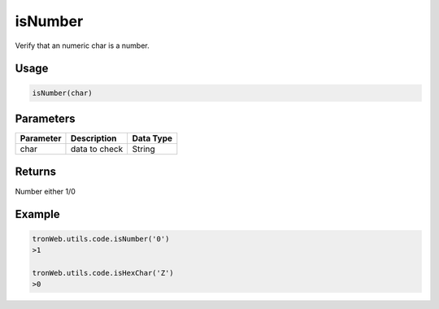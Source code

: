isNumber
===========

Verify that an numeric char is a number.

-------
Usage
-------

.. code-block:: javascript

  isNumber(char)

--------------
Parameters
--------------

========== ================= ==========
Parameter  Description       Data Type
========== ================= ==========
char       data to check     String
========== ================= ==========

-------
Returns
-------

Number either 1/0

-------
Example
-------

.. code-block:: javascript

  tronWeb.utils.code.isNumber('0')
  >1

  tronWeb.utils.code.isHexChar('Z')
  >0